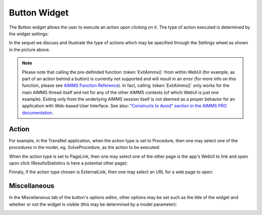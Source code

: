 Button Widget
-------------

The Button widget allows the user to execute an action upon clicking on it. The type of action executed is determined by the widget settings:

.. image:: images/Button-View1.png
    :align: center

In the sequel we discuss and illustrate the type of actions which may be specified through the Settings wheel as shown in the picture above.

.. note:: Please note that calling the pre-definded function :token:`ExitAimms()` from within WebUI (for example, as part of an action behind a button) is currently not supported and will result in an error (for more info on this function, please see `AIMMS Function Reference <https://manual.aimms.com/_downloads/AIMMS_func.pdf>`_). 
   In fact, calling :token:`ExitAimms()` only works for the main AIMMS thread itself and not for any of the other AIMMS contexts (of which WebUI is just one example). Exiting only from the underlying AIMMS session itself is not deemed as a proper behavior for an application with Web-based User Interface. See also: `"Constructs to Avoid" section in the AIMMS PRO documentation <../pro/conversion-to-pro.html>`_.

Action
++++++

For example, in the TransNet application, when the action type is set to Procedure, then one may select one of the procedures in the model, eg. SolveProcedure, as the
action to be executed:

.. image:: images/Button-ActionProcedure.png
    :align: center

When the action type is set to PageLink, then one may select one of the other page is the app's WebUI to link and open upon click (ResultsStatistics is here a potential other page):

.. image:: images/Button-ActionPageLink.png
    :align: center

Finnaly, if the action type chosen is ExternalLink, then one may select an URL for a web page to open:

.. image:: images/Button-ActionExternalLink.png
    :align: center
	
Miscellaneous
+++++++++++++

In the Miscellaneous tab of the button's options editor, other options may be set such as the title of the widget and whether or not the widget is visible (this may be determined by a model parameter):

.. image:: images/Button-Misc.png
    :align: center
